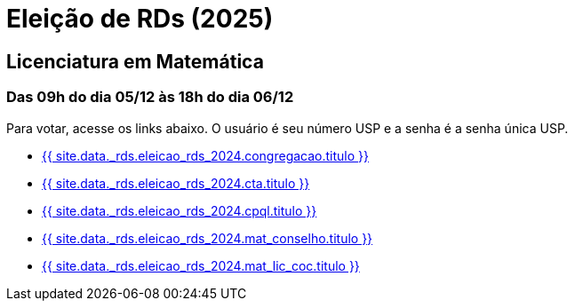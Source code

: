 = Eleição de RDs (2025)
:showtitle:
:page-liquid:

// CAMat-Wiki!
// Centro Acadêmico da Matemática, Estatística e Computação da Universidade de São Paulo
// https://camat.ime.usp.br/
//  
// Página de links para a votação nos RDs


== Licenciatura em Matemática
=== Das 09h do dia 05/12 às 18h do dia 06/12

Para votar, acesse os links abaixo. O usuário é seu número USP e a senha é a senha única USP.

- +++<a target="_blank" href="{{ site.data._rds.eleicao_rds_2024.congregacao.link }}">{{ site.data._rds.eleicao_rds_2024.congregacao.titulo }}</a>+++
- +++<a target="_blank" href="{{ site.data._rds.eleicao_rds_2024.cta.link }}">{{ site.data._rds.eleicao_rds_2024.cta.titulo }}</a>+++
- +++<a target="_blank" href="{{ site.data._rds.eleicao_rds_2024.cpql.link }}">{{ site.data._rds.eleicao_rds_2024.cpql.titulo }}</a>+++
- +++<a target="_blank" href="{{ site.data._rds.eleicao_rds_2024.mat_conselho.link }}">{{ site.data._rds.eleicao_rds_2024.mat_conselho.titulo }}</a>+++
- +++<a target="_blank" href="{{ site.data._rds.eleicao_rds_2024.mat_lic_coc.link }}">{{ site.data._rds.eleicao_rds_2024.mat_lic_coc.titulo }}</a>+++